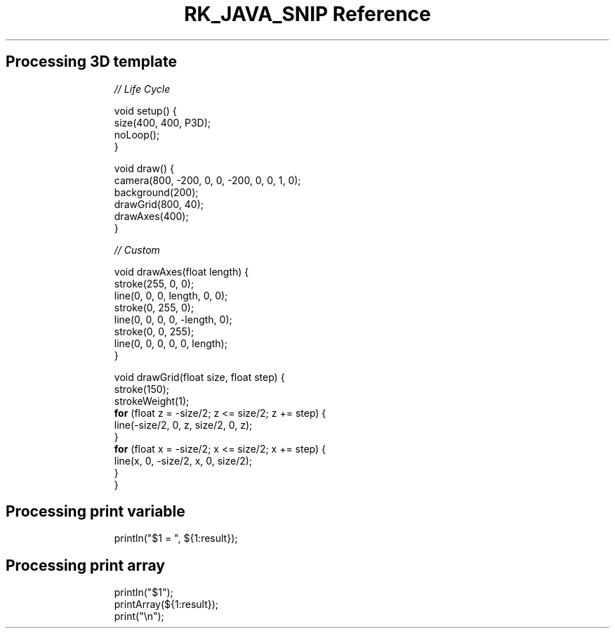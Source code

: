 .\" Automatically generated by Pandoc 3.6.3
.\"
.TH "RK_JAVA_SNIP Reference" "" "" ""
.SH Processing 3D template
.IP
.EX
\f[I]// Life Cycle\f[R]

void setup() {
  size(400, 400, P3D);
  noLoop();
}

void draw() {
  camera(800, \-200, 0, 0, \-200, 0, 0, 1, 0);
  background(200);
  drawGrid(800, 40);
  drawAxes(400);
}

\f[I]// Custom\f[R]

void drawAxes(float length) {
  stroke(255, 0, 0);
  line(0, 0, 0, length, 0, 0);
  stroke(0, 255, 0);
  line(0, 0, 0, 0, \-length, 0);
  stroke(0, 0, 255);
  line(0, 0, 0, 0, 0, length);
}

void drawGrid(float size, float step) {
  stroke(150);
  strokeWeight(1);
  \f[B]for\f[R] (float z = \-size/2; z <= size/2; z += step) {
    line(\-size/2, 0, z, size/2, 0, z);
  }
  \f[B]for\f[R] (float x = \-size/2; x <= size/2; x += step) {
    line(x, 0, \-size/2, x, 0, size/2);
  }
}
.EE
.SH Processing print variable
.IP
.EX
println(\[dq]$1 = \[dq], ${1:result});
.EE
.SH Processing print array
.IP
.EX
println(\[dq]$1\[dq]);
printArray(${1:result});
print(\[dq]\[rs]n\[dq]);
.EE

